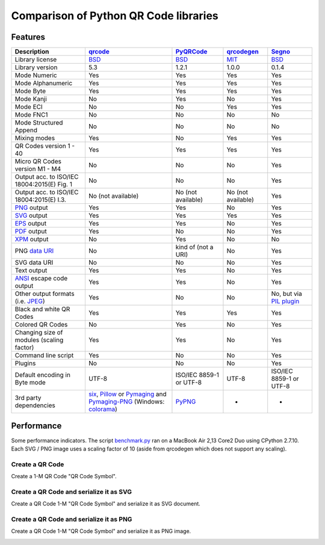 Comparison of Python QR Code libraries
======================================

Features
--------

============================================    ==================    ===================    ==================    ========
Description                                     `qrcode`_             `PyQRCode`_            `qrcodegen`_          `Segno`_
============================================    ==================    ===================    ==================    ========
Library license                                 `BSD`_                  `BSD`_               `MIT`_                `BSD`_
Library version                                 5.3                   1.2.1                  1.0.0                 0.1.4
Mode Numeric                                    Yes                   Yes                    Yes                   Yes
Mode Alphanumeric                               Yes                   Yes                    Yes                   Yes
Mode Byte                                       Yes                   Yes                    Yes                   Yes
Mode Kanji                                      No                    Yes                    No                    Yes
Mode ECI                                        No                    No                     Yes                   Yes
Mode FNC1                                       No                    No                     No                    No
Mode Structured Append                          No                    No                     No                    No
Mixing modes                                    Yes                   No                     Yes                   Yes
QR Codes version 1 - 40                         Yes                   Yes                    Yes                   Yes
Micro QR Codes version M1 - M4                  No                    No                     No                    Yes
Output acc. to ISO/IEC 18004:2015(E) Fig. 1     No                    No                     No                    Yes
Output acc. to ISO/IEC 18004:2015(E) I.3.       No (not available)    No (not available)     No (not available)    Yes
`PNG`_ output                                   Yes                   Yes                    No                    Yes
`SVG`_ output                                   Yes                   Yes                    Yes                   Yes
`EPS`_ output                                   Yes                   Yes                    No                    Yes
`PDF`_ output                                   Yes                   No                     No                    Yes
`XPM`_ output                                   No                    Yes                    No                    No
PNG `data URI`_                                 No                    kind of (not a URI)    No                    Yes
SVG data URI                                    No                    No                     No                    Yes
Text output                                     Yes                   Yes                    No                    Yes
`ANSI`_ escape code output                      Yes                   Yes                    No                    Yes
Other output formats (i.e. `JPEG`_)             Yes                   No                     No                    No, but via `PIL plugin`_
Black and white QR Codes                        Yes                   Yes                    Yes                   Yes
Colored QR Codes                                No                    Yes                    No                    Yes
Changing size of modules (scaling factor)       Yes                   Yes                    No                    Yes
Command line script                             Yes                   No                     No                    Yes
Plugins                                         No                    No                     No                    Yes
Default encoding in Byte mode                   UTF-8                 ISO/IEC 8859-1         UTF-8                 ISO/IEC 8859-1
                                                                      or UTF-8                                     or UTF-8
3rd party dependencies                          `six`_,               `PyPNG`_               -                     -
                                                `Pillow`_ or
                                                `Pymaging`_ and
                                                `Pymaging-PNG`_
                                                (Windows:
                                                `colorama`_)
============================================    ==================    ===================    ==================    ========


Performance
-----------

Some performance indicators. The script `benchmark.py`_ ran on a
MacBook Air 2,13 Core2 Duo using CPython 2.7.10. Each SVG / PNG image uses a
scaling factor of 10 (aside from qrcodegen which does not support any scaling).


Create a QR Code
^^^^^^^^^^^^^^^^

Create a 1-M QR Code "QR Code Symbol".

.. image:: _static/chart_create.svg
    :alt: Chart showing the results of creating a 1-M QR Code.


Create a QR Code and serialize it as SVG
^^^^^^^^^^^^^^^^^^^^^^^^^^^^^^^^^^^^^^^^

Create a QR Code 1-M "QR Code Symbol" and serialize it as SVG document.


.. image:: _static/chart_svg.svg
    :alt: Chart showing the results of creating a 1-M QR Code and export it as SVG image.



Create a QR Code and serialize it as PNG
^^^^^^^^^^^^^^^^^^^^^^^^^^^^^^^^^^^^^^^^

Create a QR Code 1-M "QR Code Symbol" and serialize it as PNG image.

.. image:: _static/chart_png.svg
    :alt: Chart showing the results of creating a 1-M QR Code and export it as SVG image.


.. _qrcode: https://pypi.python.org/pypi/qrcode/
.. _PyQRCode: https://pypi.python.org/pypi/PyQRCode/
.. _qrcodegen: https://pypi.python.org/pypi/qrcodegen/
.. _Segno: https://pypi.python.org/pypi/segno/
.. _BSD: http://opensource.org/licenses/BSD-3-Clause
.. _MIT: http://opensource.org/licenses/MIT
.. _PNG: https://en.wikipedia.org/wiki/Portable_Network_Graphics
.. _SVG: https://en.wikipedia.org/wiki/Scalable_Vector_Graphics
.. _EPS: https://en.wikipedia.org/wiki/Encapsulated_PostScript
.. _PDF: https://en.wikipedia.org/wiki/Portable_Document_Format
.. _XPM: https://en.wikipedia.org/wiki/X_PixMap
.. _data URI: https://en.wikipedia.org/wiki/Data_URI_scheme
.. _ANSI: https://en.wikipedia.org/wiki/ANSI_escape_code
.. _JPEG: https://en.wikipedia.org/wiki/JPEG
.. _six: https://pypi.python.org/pypi/six/
.. _PyPNG: https://pypi.python.org/pypi/pypng/
.. _Pymaging: https://github.com/ojii/pymaging
.. _Pymaging-PNG: https://github.com/ojii/pymaging-png
.. _PIL: http://pythonware.com/products/pil/
.. _Pillow: https://python-pillow.github.io/
.. _colorama: https://pypi.python.org/pypi/colorama
.. _PIL plugin: https://github.com/heuer/segno-pil
.. _benchmark.py: https://github.com/heuer/segno/sandbox/benchmark.py
